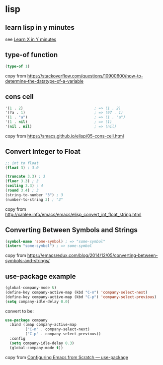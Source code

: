* lisp
:PROPERTIES:
:CUSTOM_ID: lisp
:END:
** learn lisp in y minutes
:PROPERTIES:
:CUSTOM_ID: learn-lisp-in-y-minutes
:END:
see [[https://learnxinyminutes.com/docs/elisp/][Learn X in Y minutes]]

** type-of function
:PROPERTIES:
:CUSTOM_ID: type-of-function
:END:
#+begin_src emacs-lisp
(type-of 1)
#+end_src

copy from
https://stackoverflow.com/questions/10900600/how-to-determine-the-datatype-of-a-variable

** cons cell
:PROPERTIES:
:CUSTOM_ID: cons-cell
:END:
#+begin_src emacs-lisp
'(1 . 2)                                ; => (1 . 2)
'(?a . 1)                               ; => (97 . 1)
'(1 . "a")                              ; => (1 . "a")
'(1 . nil)                              ; => (1)
'(nil . nil)                            ; => (nil)
#+end_src

copy from https://smacs.github.io/elisp/05-cons-cell.html

** Convert Integer to Float
:PROPERTIES:
:CUSTOM_ID: convert-integer-to-float
:END:
#+begin_src emacs-lisp
;; int to float
(float 3) ; 3.0

(truncate 3.3) ; 3
(floor 3.3) ; 3
(ceiling 3.3) ; 4
(round 3.4) ; 3
(string-to-number "3") ; 3
(number-to-string 3) ; "3"
#+end_src

copy from
http://xahlee.info/emacs/emacs/elisp_convert_int_float_string.html

** Converting Between Symbols and Strings
:PROPERTIES:
:CUSTOM_ID: converting-between-symbols-and-strings
:END:
#+begin_src emacs-lisp
(symbol-name 'some-symbol) ; => "some-symbol"
(intern "some-symbol") ; => some-symbol
#+end_src

copy from
https://emacsredux.com/blog/2014/12/05/converting-between-symbols-and-strings/

** use-package example
:PROPERTIES:
:CUSTOM_ID: use-package-example
:END:
#+begin_src emacs-lisp
(global-company-mode t)
(define-key company-active-map (kbd "C-n") 'company-select-next)
(define-key company-active-map (kbd "C-p") 'company-select-previous)
(setq company-idle-delay 0.0)
#+end_src

convert to be:

#+begin_src emacs-lisp
use-package company
  :bind (:map company-active-map
         ("C-n" . company-select-next)
         ("C-p" . company-select-previous))
  :config
  (setq company-idle-delay 0.3)
  (global-company-mode t))
#+end_src

copy from
[[https://medium.com/helpshift-engineering/configuring-emacs-from-scratch-use-package-c30382297877][Configuring
Emacs from Scratch --- use-package]]

